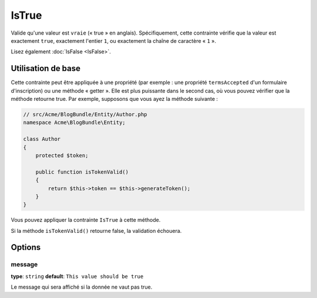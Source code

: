 IsTrue
======

Valide qu'une valeur est ``vraie`` (« true » en anglais). Spécifiquement, cette contrainte
vérifie que la valeur est exactement ``true``, exactement l'entier ``1``, ou exactement
la chaîne de caractère « ``1`` ».

Lisez également :doc:`IsFalse <IsFalse>`.

+----------------+---------------------------------------------------------------------+
| S'applique à   | :ref:`propriété ou méthode<validation-property-target>`             |
+----------------+---------------------------------------------------------------------+
| Options        | - `message`_                                                        |
+----------------+---------------------------------------------------------------------+
| Classe         | :class:`Symfony\\Component\\Validator\\Constraints\\IsTrue`           |
+----------------+---------------------------------------------------------------------+
| Validateur     | :class:`Symfony\\Component\\Validator\\Constraints\\IsTrueValidator`  |
+----------------+---------------------------------------------------------------------+

Utilisation de base
-------------------

Cette contrainte peut être appliquée à une propriété (par exemple : une propriété
``termsAccepted`` d'un formulaire d'inscription) ou une méthode « getter ». Elle est
plus puissante dans le second cas, où vous pouvez vérifier que la méthode retourne true.
Par exemple, supposons que vous ayez la méthode suivante :

.. code-block:: php

    // src/Acme/BlogBundle/Entity/Author.php
    namespace Acme\BlogBundle\Entity;

    class Author
    {
        protected $token;

        public function isTokenValid()
        {
            return $this->token == $this->generateToken();
        }
    }

Vous pouvez appliquer la contrainte ``IsTrue`` à cette méthode.

.. configuration-block::

    .. code-block:: yaml

        # src/Acme/BlogBundle/Resources/config/validation.yml
        Acme\BlogBundle\Entity\Author:
            getters:
                tokenValid:
                    - "IsTrue": { message: "Le token est non valide." }

    .. code-block:: php-annotations

        // src/Acme/BlogBundle/Entity/Author.php
        namespace Acme\BlogBundle\Entity;

        use Symfony\Component\Validator\Constraints as Assert;

        class Author
        {
            protected $token;

            /**
             * @Assert\IsTrue(message = "The token is invalid")
             */
            public function isTokenValid()
            {
                return $this->token == $this->generateToken();
            }
        }

    .. code-block:: xml

        <!-- src/Acme/Blogbundle/Resources/config/validation.xml -->
        <class name="Acme\BlogBundle\Entity\Author">
            <getter property="tokenValid">
                <constraint name="IsTrue">
                    <option name="message">Le token est non valide.</option>
                </constraint>
            </getter>
        </class>

    .. code-block:: php

        // src/Acme/BlogBundle/Entity/Author.php
        namespace Acme\BlogBundle\Entity;

        use Symfony\Component\Validator\Mapping\ClassMetadata;
        use Symfony\Component\Validator\Constraints\IsTrue;
        
        class Author
        {
            protected $token;
            
            public static function loadValidatorMetadata(ClassMetadata $metadata)
            {
                $metadata->addGetterConstraint('tokenValid', new IsTrue(array(
                    'message' => 'Le token est non valide.',
                )));
            }

            public function isTokenValid()
            {
                return $this->token == $this->generateToken();
            }
        }
        
Si la méthode ``isTokenValid()`` retourne false, la validation échouera.

Options
-------

message
~~~~~~~

**type**: ``string`` **default**: ``This value should be true``

Le message qui sera affiché si la donnée ne vaut pas true.
